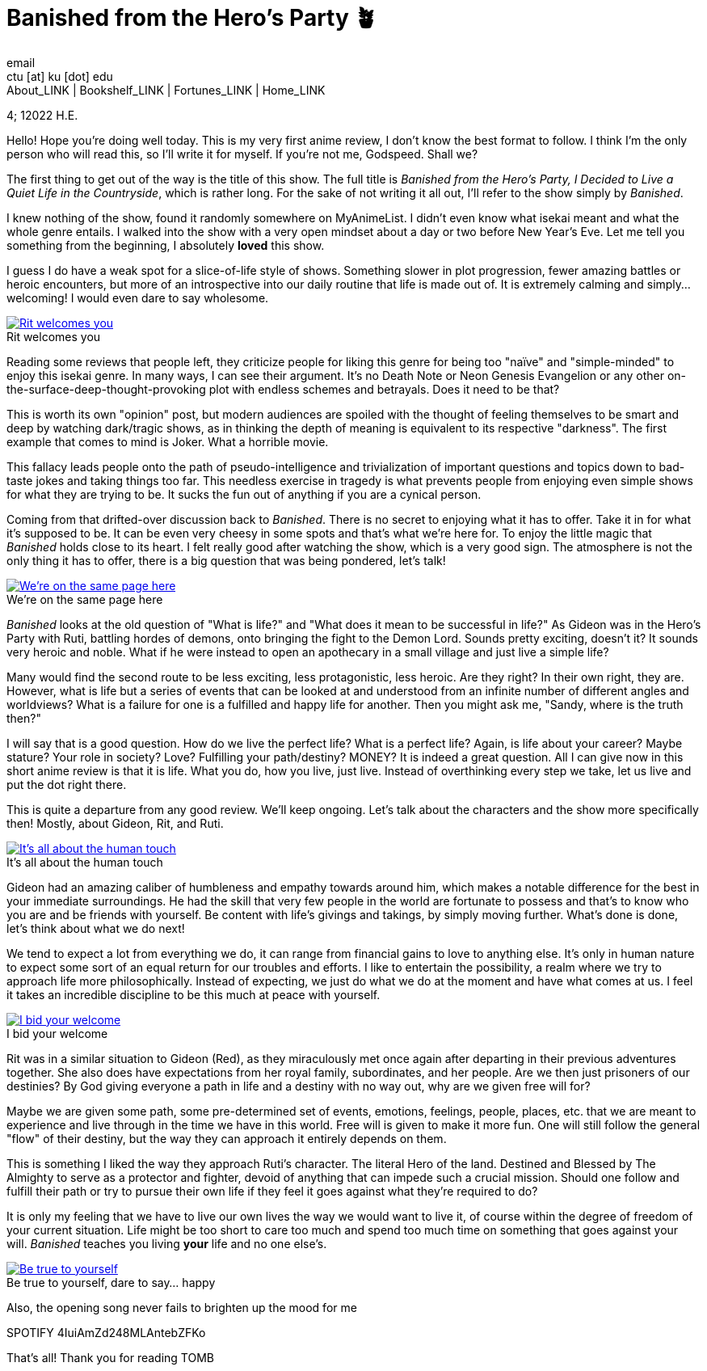 = Banished from the Hero's Party 🪴
email <ctu [at] ku [dot] edu>
About_LINK | Bookshelf_LINK | Fortunes_LINK | Home_LINK
:toc: preamble
:toclevels: 4
:toc-title: Table of Adventures ⛵
:nofooter:
:experimental:
:!figure-caption:

4; 12022 H.E.

Hello! Hope you're doing well today. This is my very first anime review,
I don't know the best format to follow. I think I'm the only person who
will read this, so I'll write it for myself. If you're not me, Godspeed.
Shall we?

The first thing to get out of the way is the title of this show. The
full title is _Banished from the Hero's Party, I Decided to Live a Quiet
Life in the Countryside_, which is rather long. For the sake of not
writing it all out, I'll refer to the show simply by _Banished_.

I knew nothing of the show, found it randomly somewhere on MyAnimeList.
I didn't even know what isekai meant and what the whole genre entails. I
walked into the show with a very open mindset about a day or two before
New Year's Eve. Let me tell you something from the beginning, I
absolutely *loved* this show.

I guess I do have a weak spot for a slice-of-life style of shows.
Something slower in plot progression, fewer amazing battles or heroic
encounters, but more of an introspective into our daily routine that
life is made out of. It is extremely calming and simply… welcoming! I
would even dare to say wholesome.

.Rit welcomes you
image::rit.png[Rit welcomes you, link="rit.png"]

Reading some reviews that people left, they criticize people for liking
this genre for being too "naïve" and "simple-minded" to enjoy this
isekai genre. In many ways, I can see their argument. It's no Death Note
or Neon Genesis Evangelion or any other
on-the-surface-deep-thought-provoking plot with endless schemes and
betrayals. Does it need to be that?

This is worth its own "opinion" post, but modern audiences are spoiled
with the thought of feeling themselves to be smart and deep by watching
dark/tragic shows, as in thinking the depth of meaning is equivalent to
its respective "darkness". The first example that comes to mind is
Joker. What a horrible movie.

This fallacy leads people onto the path of pseudo-intelligence and
trivialization of important questions and topics down to bad-taste jokes
and taking things too far. This needless exercise in tragedy is what
prevents people from enjoying even simple shows for what they are trying
to be. It sucks the fun out of anything if you are a cynical person.

Coming from that drifted-over discussion back to _Banished_. There is no
secret to enjoying what it has to offer. Take it in for what it's
supposed to be. It can be even very cheesy in some spots and that's what
we're here for. To enjoy the little magic that _Banished_ holds close to
its heart. I felt really good after watching the show, which is a very
good sign. The atmosphere is not the only thing it has to offer, there
is a big question that was being pondered, let's talk!

.We're on the same page here
image::wink.png[We're on the same page here, link="wink.png"]

_Banished_ looks at the old question of "What is life?" and "What does
it mean to be successful in life?" As Gideon was in the Hero's Party
with Ruti, battling hordes of demons, onto bringing the fight to the
Demon Lord. Sounds pretty exciting, doesn't it? It sounds very heroic
and noble. What if he were instead to open an apothecary in a small
village and just live a simple life?

Many would find the second route to be less exciting, less
protagonistic, less heroic. Are they right? In their own right, they
are. However, what is life but a series of events that can be looked at
and understood from an infinite number of different angles and
worldviews? What is a failure for one is a fulfilled and happy life for
another. Then you might ask me, "Sandy, where is the truth then?"

I will say that is a good question. How do we live the perfect life?
What is a perfect life? Again, is life about your career? Maybe stature?
Your role in society? Love? Fulfilling your path/destiny? MONEY? It is
indeed a great question. All I can give now in this short anime review
is that it is life. What you do, how you live, just live. Instead of
overthinking every step we take, let us live and put the dot right
there.

This is quite a departure from any good review. We'll keep ongoing.
Let's talk about the characters and the show more specifically then!
Mostly, about Gideon, Rit, and Ruti.

.It's all about the human touch
image::bench.png[It's all about the human touch, link="bench.png"]

Gideon had an amazing caliber of humbleness and empathy towards around
him, which makes a notable difference for the best in your immediate
surroundings. He had the skill that very few people in the world are
fortunate to possess and that's to know who you are and be friends with
yourself. Be content with life's givings and takings, by simply moving
further. What's done is done, let's think about what we do next!

We tend to expect a lot from everything we do, it can range from
financial gains to love to anything else. It's only in human nature to
expect some sort of an equal return for our troubles and efforts. I like
to entertain the possibility, a realm where we try to approach life more
philosophically. Instead of expecting, we just do what we do at the
moment and have what comes at us. I feel it takes an incredible
discipline to be this much at peace with yourself.

.I bid your welcome
image::welcome.png[I bid your welcome, link="welcome.png"]

Rit was in a similar situation to Gideon (Red), as they miraculously met
once again after departing in their previous adventures together. She
also does have expectations from her royal family, subordinates, and her
people. Are we then just prisoners of our destinies? By God giving
everyone a path in life and a destiny with no way out, why are we given
free will for?

Maybe we are given some path, some pre-determined set of events,
emotions, feelings, people, places, etc. that we are meant to experience
and live through in the time we have in this world. Free will is given
to make it more fun. One will still follow the general "flow" of their
destiny, but the way they can approach it entirely depends on them.

This is something I liked the way they approach Ruti's character. The
literal Hero of the land. Destined and Blessed by The Almighty to serve
as a protector and fighter, devoid of anything that can impede such a
crucial mission. Should one follow and fulfill their path or try to
pursue their own life if they feel it goes against what they're required
to do?

It is only my feeling that we have to live our own lives the way we
would want to live it, of course within the degree of freedom of your
current situation. Life might be too short to care too much and spend
too much time on something that goes against your will. _Banished_
teaches you living *your* life and no one else's.

.Be true to yourself, dare to say… happy
image::ruti.png[Be true to yourself, dare to say… happy, link="ruti.png"]

Also, the opening song never fails to brighten up the mood for me

SPOTIFY 4IuiAmZd248MLAntebZFKo

That's all! Thank you for reading
TOMB
